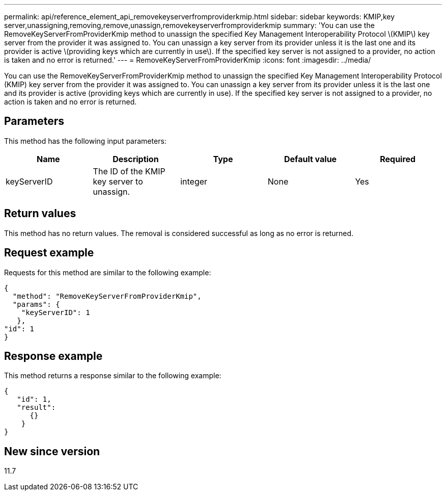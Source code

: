 ---
permalink: api/reference_element_api_removekeyserverfromproviderkmip.html
sidebar: sidebar
keywords: KMIP,key server,unassigning,removing,remove,unassign,removekeyserverfromproviderkmip
summary: 'You can use the RemoveKeyServerFromProviderKmip method to unassign the specified Key Management Interoperability Protocol \(KMIP\) key server from the provider it was assigned to. You can unassign a key server from its provider unless it is the last one and its provider is active \(providing keys which are currently in use\). If the specified key server is not assigned to a provider, no action is taken and no error is returned.'
---
= RemoveKeyServerFromProviderKmip
:icons: font
:imagesdir: ../media/

[.lead]
You can use the RemoveKeyServerFromProviderKmip method to unassign the specified Key Management Interoperability Protocol (KMIP) key server from the provider it was assigned to. You can unassign a key server from its provider unless it is the last one and its provider is active (providing keys which are currently in use). If the specified key server is not assigned to a provider, no action is taken and no error is returned.

== Parameters

This method has the following input parameters:

[options="header"]
|===
|Name |Description |Type |Default value |Required
a|
keyServerID
a|
The ID of the KMIP key server to unassign.
a|
integer
a|
None
a|
Yes
|===

== Return values

This method has no return values. The removal is considered successful as long as no error is returned.

== Request example

Requests for this method are similar to the following example:

----
{
  "method": "RemoveKeyServerFromProviderKmip",
  "params": {
    "keyServerID": 1
   },
"id": 1
}
----

== Response example

This method returns a response similar to the following example:

----
{
   "id": 1,
   "result":
      {}
    }
}
----

== New since version

11.7
